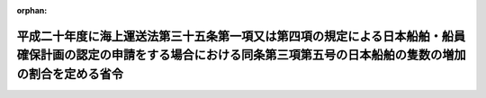 .. _420M60000800069_20080731_000000000000000:

:orphan:

==========================================================================================================================================================================
平成二十年度に海上運送法第三十五条第一項又は第四項の規定による日本船舶・船員確保計画の認定の申請をする場合における同条第三項第五号の日本船舶の隻数の増加の割合を定める省令
==========================================================================================================================================================================

.. raw:: html
    
    
    <main id="contentsLaw" class="active">
    <div id="innerDocument" class="active">
    
    
    
    
    <div style="margin-bottom: 12px;">
    <div id="lawTitleNo" style="font-size: 1.067rem; font-weight: bold;" class="_shokanBoxParent">平成二十年国土交通省令第六十九号<div class="_shokanBox"></div>
    <div class="_inyoBox" id="_inyo_"></div>
    </div>
    <div id="lawTitle" style="margin-left: 3rem; font-size: 1.5rem; font-weight: bold; line-height: 1.25em;" class="_shokanBoxParent">
    <span data-xpath="">平成二十年度に海上運送法第三十五条第一項又は第四項の規定による日本船舶・船員確保計画の認定の申請をする場合における同条第三項第五号の日本船舶の隻数の増加の割合を定める省令</span><div class="_shokanBox" id="_shokan_"><div class="_shokanBtnIcons"></div></div>
    <div class="_inyoBox" id="_inyo_"></div>
    </div>
    </div><section id="EnactStatement" class="active EnactStatement"><div class="_div_EnactStatement _shokanBoxParent" style="text-indent: 1em;">
    <span data-xpath="">海上運送法（昭和二十四年法律第百八十七号）第三十五条第三項第五号の規定に基づき、平成二十年度に海上運送法第三十五条第一項又は第四項の規定による日本船舶・船員確保計画の認定の申請をする場合における同条第三項第五号の日本船舶の隻数の増加の割合を定める省令を次のように定める。</span><div class="_shokanBox" id="_shokan_"><div class="_shokanBtnIcons"></div></div>
    <div class="_inyoBox" id="_inyo_"></div>
    </div></section><section id="MainProvision" class="active MainProvision"><section class="active Paragraph"><div style="text-indent: 1em;" class="_div_ParagraphSentence _shokanBoxParent">
    <span data-xpath="">平成二十年度に海上運送法第三十五条第一項又は第四項の規定による日本船舶・船員確保計画の認定（同項の認定にあっては、当該認定により同条第三項第五号に掲げる基準に適合することとなるものに限る。）の申請をする場合における同号の国土交通省令で定める日本船舶の隻数の増加の割合は、海上運送法第三十五条の規定に基づく日本船舶・船員確保計画の認定等に関する省令（平成二十年国土交通省令第六十七号）第五条の規定にかかわらず、次の各号に掲げる場合の区分に応じ、当該各号に定める割合とする。</span><div class="_shokanBox" id="_shokan_"><div class="_shokanBtnIcons"></div></div>
    <div class="_inyoBox" id="_inyo_"></div>
    </div>
    <div id="" style="margin-left: 1em; text-indent: -1em;" class="_div_ItemSentence _shokanBoxParent">
    <span style="font-weight: bold;">一</span>　<span data-xpath="">次号に掲げる場合以外の場合</span>　<span data-xpath="">百分の二百</span><div class="_shokanBox" id="_shokan_"><div class="_shokanBtnIcons"></div></div>
    <div class="_inyoBox" id="_inyo_"></div>
    </div>
    <div id="" style="margin-left: 1em; text-indent: -1em;" class="_div_ItemSentence _shokanBoxParent">
    <span style="font-weight: bold;">二</span>　<span data-xpath="">海上運送法及び船員法の一部を改正する法律（平成二十年法律第五十三号）の施行の日から当該日本船舶・船員確保計画の計画期間開始の日までの間に日本船舶の隻数を増加させる場合</span>　<span data-xpath="">百分の二百を同法の施行の日における日本船舶の隻数に対する計画期間開始の日における日本船舶の隻数の割合で除して得た割合</span><div class="_shokanBox" id="_shokan_"><div class="_shokanBtnIcons"></div></div>
    <div class="_inyoBox" id="_inyo_"></div>
    </div></section></section><section id="" class="active SupplProvision"><div class="_div_SupplProvisionLabel SupplProvisionLabel _shokanBoxParent" style="margin-bottom: 10px; margin-left: 3em; font-weight: bold;">
    <span data-xpath="">附　則</span><div class="_shokanBox" id="_shokan_"><div class="_shokanBtnIcons"></div></div>
    <div class="_inyoBox" id="_inyo_"></div>
    </div>
    <section class="active Paragraph"><div style="text-indent: 1em;" class="_div_ParagraphSentence _shokanBoxParent">
    <span data-xpath="">この省令は、公布の日から施行する。</span><div class="_shokanBox" id="_shokan_"><div class="_shokanBtnIcons"></div></div>
    <div class="_inyoBox" id="_inyo_"></div>
    </div></section></section>
    
    
    
    
    
    </div>
    </main>
    
    
